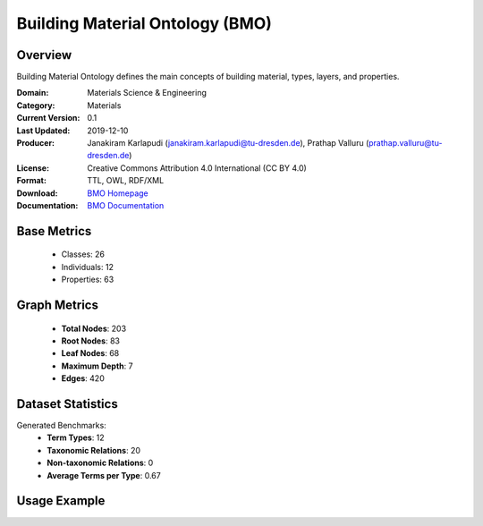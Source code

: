 Building Material Ontology (BMO)
================================

Overview
-----------------
Building Material Ontology defines the main concepts of building material,
types, layers, and properties.

:Domain: Materials Science & Engineering
:Category: Materials
:Current Version: 0.1
:Last Updated: 2019-12-10
:Producer: Janakiram Karlapudi (janakiram.karlapudi@tu-dresden.de), Prathap Valluru (prathap.valluru@tu-dresden.de)
:License: Creative Commons Attribution 4.0 International (CC BY 4.0)
:Format: TTL, OWL, RDF/XML
:Download: `BMO Homepage <https://matportal.org/ontologies/BUILDMAT>`_
:Documentation: `BMO Documentation <{https://matportal.org/ontologies/BUILDMAT>`_

Base Metrics
---------------
    - Classes: 26
    - Individuals: 12
    - Properties: 63

Graph Metrics
------------------
    - **Total Nodes**: 203
    - **Root Nodes**: 83
    - **Leaf Nodes**: 68
    - **Maximum Depth**: 7
    - **Edges**: 420

Dataset Statistics
-------------------
Generated Benchmarks:
    - **Term Types**: 12
    - **Taxonomic Relations**: 20
    - **Non-taxonomic Relations**: 0
    - **Average Terms per Type**: 0.67

Usage Example
------------------
.. code-block:: python
    from ontolearner.ontology import BMO

    # Initialize and load ontology
    ontology = BMO()
    ontology.load("path/to/bmo.ttl")

    # Extract datasets
    data = ontology.extract()

    # Access specific relations
    term_types = data.term_typings
    taxonomic_relations = data.type_taxonomies
    non_taxonomic_relations = data.type_non_taxonomic_relations
